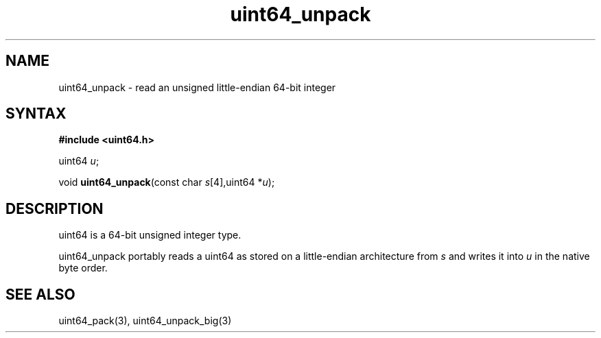 .TH uint64_unpack 3
.SH NAME
uint64_unpack \- read an unsigned little-endian 64-bit integer
.SH SYNTAX
.B #include <uint64.h>

uint64 \fIu\fR;

void \fBuint64_unpack\fP(const char \fIs\fR[4],uint64 *\fIu\fR);
.SH DESCRIPTION
uint64 is a 64-bit unsigned integer type.

uint64_unpack portably reads a uint64 as stored on a little-endian
architecture from \fIs\fR and writes it into \fIu\fR in the native byte order.

.SH "SEE ALSO"
uint64_pack(3), uint64_unpack_big(3)
